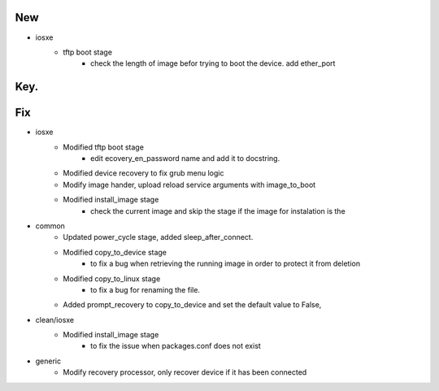 --------------------------------------------------------------------------------
                                      New                                       
--------------------------------------------------------------------------------

* iosxe
    * tftp boot stage
        * check the length of image befor trying to boot the device. add ether_port


--------------------------------------------------------------------------------
                                      Key.                                      
--------------------------------------------------------------------------------


--------------------------------------------------------------------------------
                                      Fix                                       
--------------------------------------------------------------------------------

* iosxe
    * Modified tftp boot stage
        * edit ecovery_en_password name and add it to docstring.
    * Modified device recovery to fix grub menu logic
    * Modify image hander, upload reload service arguments with image_to_boot
    * Modified install_image stage
        * check the current image and skip the stage if the image for instalation is the

* common
    * Updated power_cycle stage, added sleep_after_connect.
    * Modified copy_to_device stage
        * to fix a bug when retrieving the running image in order to protect it from deletion
    * Modified copy_to_linux stage
        * to fix a bug for renaming the file.
    * Added prompt_recovery to copy_to_device and set the default value to False,

* clean/iosxe
    * Modified install_image stage
        * to fix the issue when packages.conf does not exist

* generic
    * Modify recovery processor, only recover device if it has been connected


